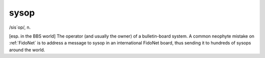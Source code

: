 .. _sysop:

============================================================
sysop
============================================================

/sis´op/, n\.

[esp.
in the BBS world] The operator (and usually the owner) of a bulletin-board system.
A common neophyte mistake on :ref:`FidoNet` is to address a message to sysop in an international FidoNet board, thus sending it to hundreds of sysops around the world.

